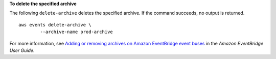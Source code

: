 **To delete the specified archive**

The following ``delete-archive`` deletes the specified archive. If the command succeeds, no output is returned. ::

	aws events delete-archive \
		--archive-name prod-archive

For more information, see `Adding or removing archives on Amazon EventBridge event buses <https://docs.aws.amazon.com/eventbridge/latest/userguide/event-bus-update-archive.html>`__ in the *Amazon EventBridge User Guide*.